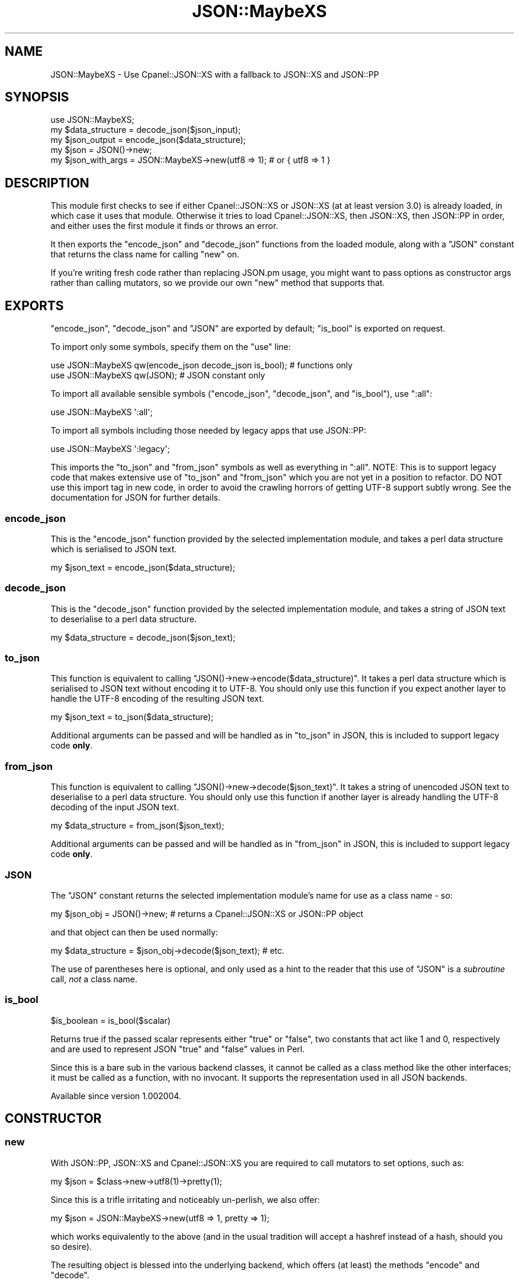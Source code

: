 .\" -*- mode: troff; coding: utf-8 -*-
.\" Automatically generated by Pod::Man 5.01 (Pod::Simple 3.43)
.\"
.\" Standard preamble:
.\" ========================================================================
.de Sp \" Vertical space (when we can't use .PP)
.if t .sp .5v
.if n .sp
..
.de Vb \" Begin verbatim text
.ft CW
.nf
.ne \\$1
..
.de Ve \" End verbatim text
.ft R
.fi
..
.\" \*(C` and \*(C' are quotes in nroff, nothing in troff, for use with C<>.
.ie n \{\
.    ds C` ""
.    ds C' ""
'br\}
.el\{\
.    ds C`
.    ds C'
'br\}
.\"
.\" Escape single quotes in literal strings from groff's Unicode transform.
.ie \n(.g .ds Aq \(aq
.el       .ds Aq '
.\"
.\" If the F register is >0, we'll generate index entries on stderr for
.\" titles (.TH), headers (.SH), subsections (.SS), items (.Ip), and index
.\" entries marked with X<> in POD.  Of course, you'll have to process the
.\" output yourself in some meaningful fashion.
.\"
.\" Avoid warning from groff about undefined register 'F'.
.de IX
..
.nr rF 0
.if \n(.g .if rF .nr rF 1
.if (\n(rF:(\n(.g==0)) \{\
.    if \nF \{\
.        de IX
.        tm Index:\\$1\t\\n%\t"\\$2"
..
.        if !\nF==2 \{\
.            nr % 0
.            nr F 2
.        \}
.    \}
.\}
.rr rF
.\" ========================================================================
.\"
.IX Title "JSON::MaybeXS 3"
.TH JSON::MaybeXS 3 2023-04-30 "perl v5.38.2" "User Contributed Perl Documentation"
.\" For nroff, turn off justification.  Always turn off hyphenation; it makes
.\" way too many mistakes in technical documents.
.if n .ad l
.nh
.SH NAME
JSON::MaybeXS \- Use Cpanel::JSON::XS with a fallback to JSON::XS and JSON::PP
.SH SYNOPSIS
.IX Header "SYNOPSIS"
.Vb 1
\&  use JSON::MaybeXS;
\&
\&  my $data_structure = decode_json($json_input);
\&
\&  my $json_output = encode_json($data_structure);
\&
\&  my $json = JSON()\->new;
\&
\&  my $json_with_args = JSON::MaybeXS\->new(utf8 => 1); # or { utf8 => 1 }
.Ve
.SH DESCRIPTION
.IX Header "DESCRIPTION"
This module first checks to see if either Cpanel::JSON::XS or
JSON::XS (at at least version 3.0)
is already loaded, in which case it uses that module. Otherwise
it tries to load Cpanel::JSON::XS, then JSON::XS, then JSON::PP
in order, and either uses the first module it finds or throws an error.
.PP
It then exports the \f(CW\*(C`encode_json\*(C'\fR and \f(CW\*(C`decode_json\*(C'\fR functions from the
loaded module, along with a \f(CW\*(C`JSON\*(C'\fR constant that returns the class name
for calling \f(CW\*(C`new\*(C'\fR on.
.PP
If you're writing fresh code rather than replacing JSON.pm usage, you might
want to pass options as constructor args rather than calling mutators, so
we provide our own \f(CW\*(C`new\*(C'\fR method that supports that.
.SH EXPORTS
.IX Header "EXPORTS"
\&\f(CW\*(C`encode_json\*(C'\fR, \f(CW\*(C`decode_json\*(C'\fR and \f(CW\*(C`JSON\*(C'\fR are exported by default; \f(CW\*(C`is_bool\*(C'\fR
is exported on request.
.PP
To import only some symbols, specify them on the \f(CW\*(C`use\*(C'\fR line:
.PP
.Vb 1
\&  use JSON::MaybeXS qw(encode_json decode_json is_bool); # functions only
\&
\&  use JSON::MaybeXS qw(JSON); # JSON constant only
.Ve
.PP
To import all available sensible symbols (\f(CW\*(C`encode_json\*(C'\fR, \f(CW\*(C`decode_json\*(C'\fR, and
\&\f(CW\*(C`is_bool\*(C'\fR), use \f(CW\*(C`:all\*(C'\fR:
.PP
.Vb 1
\&  use JSON::MaybeXS \*(Aq:all\*(Aq;
.Ve
.PP
To import all symbols including those needed by legacy apps that use JSON::PP:
.PP
.Vb 1
\&  use JSON::MaybeXS \*(Aq:legacy\*(Aq;
.Ve
.PP
This imports the \f(CW\*(C`to_json\*(C'\fR and \f(CW\*(C`from_json\*(C'\fR symbols as well as everything in
\&\f(CW\*(C`:all\*(C'\fR.  NOTE: This is to support legacy code that makes extensive
use of \f(CW\*(C`to_json\*(C'\fR and \f(CW\*(C`from_json\*(C'\fR which you are not yet in a position to
refactor.  DO NOT use this import tag in new code, in order to avoid
the crawling horrors of getting UTF\-8 support subtly wrong.  See the
documentation for JSON for further details.
.SS encode_json
.IX Subsection "encode_json"
This is the \f(CW\*(C`encode_json\*(C'\fR function provided by the selected implementation
module, and takes a perl data structure which is serialised to JSON text.
.PP
.Vb 1
\&  my $json_text = encode_json($data_structure);
.Ve
.SS decode_json
.IX Subsection "decode_json"
This is the \f(CW\*(C`decode_json\*(C'\fR function provided by the selected implementation
module, and takes a string of JSON text to deserialise to a perl data structure.
.PP
.Vb 1
\&  my $data_structure = decode_json($json_text);
.Ve
.SS to_json
.IX Subsection "to_json"
This function is equivalent to calling \f(CW\*(C`JSON()\->new\->encode($data_structure)\*(C'\fR.
It takes a perl data structure which is serialised to JSON text without encoding
it to UTF\-8. You should only use this function if you expect another layer to
handle the UTF\-8 encoding of the resulting JSON text.
.PP
.Vb 1
\&  my $json_text = to_json($data_structure);
.Ve
.PP
Additional arguments can be passed and will be handled as in "to_json" in JSON,
this is included to support legacy code \fBonly\fR.
.SS from_json
.IX Subsection "from_json"
This function is equivalent to calling \f(CW\*(C`JSON()\->new\->decode($json_text)\*(C'\fR. It
takes a string of unencoded JSON text to deserialise to a perl data structure. You
should only use this function if another layer is already handling the UTF\-8
decoding of the input JSON text.
.PP
.Vb 1
\&  my $data_structure = from_json($json_text);
.Ve
.PP
Additional arguments can be passed and will be handled as in "from_json" in JSON,
this is included to support legacy code \fBonly\fR.
.SS JSON
.IX Subsection "JSON"
The \f(CW\*(C`JSON\*(C'\fR constant returns the selected implementation module's name for
use as a class name \- so:
.PP
.Vb 1
\&  my $json_obj = JSON()\->new; # returns a Cpanel::JSON::XS or JSON::PP object
.Ve
.PP
and that object can then be used normally:
.PP
.Vb 1
\&  my $data_structure = $json_obj\->decode($json_text); # etc.
.Ve
.PP
The use of parentheses here is optional, and only used as a hint to the reader
that this use of \f(CW\*(C`JSON\*(C'\fR is a \fIsubroutine\fR call, \fInot\fR a class name.
.SS is_bool
.IX Subsection "is_bool"
.Vb 1
\&  $is_boolean = is_bool($scalar)
.Ve
.PP
Returns true if the passed scalar represents either \f(CW\*(C`true\*(C'\fR or
\&\f(CW\*(C`false\*(C'\fR, two constants that act like \f(CW1\fR and \f(CW0\fR, respectively
and are used to represent JSON \f(CW\*(C`true\*(C'\fR and \f(CW\*(C`false\*(C'\fR values in Perl.
.PP
Since this is a bare sub in the various backend classes, it cannot be called as
a class method like the other interfaces; it must be called as a function, with
no invocant.  It supports the representation used in all JSON backends.
.PP
Available since version 1.002004.
.SH CONSTRUCTOR
.IX Header "CONSTRUCTOR"
.SS new
.IX Subsection "new"
With JSON::PP, JSON::XS and Cpanel::JSON::XS you are required to call
mutators to set options, such as:
.PP
.Vb 1
\&  my $json = $class\->new\->utf8(1)\->pretty(1);
.Ve
.PP
Since this is a trifle irritating and noticeably un-perlish, we also offer:
.PP
.Vb 1
\&  my $json = JSON::MaybeXS\->new(utf8 => 1, pretty => 1);
.Ve
.PP
which works equivalently to the above (and in the usual tradition will accept
a hashref instead of a hash, should you so desire).
.PP
The resulting object is blessed into the underlying backend, which offers (at
least) the methods \f(CW\*(C`encode\*(C'\fR and \f(CW\*(C`decode\*(C'\fR.
.SH BOOLEANS
.IX Header "BOOLEANS"
To include JSON-aware booleans (\f(CW\*(C`true\*(C'\fR, \f(CW\*(C`false\*(C'\fR) in your data, just do:
.PP
.Vb 3
\&    use JSON::MaybeXS;
\&    my $true = JSON()\->true;
\&    my $false = JSON()\->false;
.Ve
.PP
The booleans are also available as subs or methods on JSON::MaybeXS.
.PP
.Vb 5
\&    use JSON::MaybeXS ();
\&    my $true = JSON::MaybeXS::true;
\&    my $true = JSON::MaybeXS\->true;
\&    my $false = JSON::MaybeXS::false;
\&    my $false = JSON::MaybeXS\->false;
.Ve
.SH "CONVERTING FROM JSON::Any"
.IX Header "CONVERTING FROM JSON::Any"
JSON::Any used to be the favoured compatibility layer above the various
JSON backends, but over time has grown a lot of extra code to deal with legacy
backends (e.g. JSON::Syck) that are no longer needed.  This is a rough guide of translating such code:
.PP
Change code from:
.PP
.Vb 2
\&    use JSON::Any;
\&    my $json = JSON::Any\->new\->objToJson($data);    # or to_json($data), or Dump($data)
.Ve
.PP
to:
.PP
.Vb 2
\&    use JSON::MaybeXS;
\&    my $json = encode_json($data);
.Ve
.PP
Change code from:
.PP
.Vb 2
\&    use JSON::Any;
\&    my $data = JSON::Any\->new\->jsonToObj($json);    # or from_json($json), or Load($json)
.Ve
.PP
to:
.PP
.Vb 2
\&    use JSON::MaybeXS;
\&    my $json = decode_json($data);
.Ve
.SH CAVEATS
.IX Header "CAVEATS"
The \f(CWnew()\fR method in this module is technically a factory, not a
constructor, because the objects it returns will \fINOT\fR be blessed into the
\&\f(CW\*(C`JSON::MaybeXS\*(C'\fR class.
.PP
If you are using an object returned by this module as a Moo(se) attribute,
this type constraint code:
.PP
.Vb 1
\&    is \*(Aqjson\*(Aq => ( isa => \*(AqJSON::MaybeXS\*(Aq );
.Ve
.PP
will \fINOT\fR do what you expect. Instead, either rely on the \f(CW\*(C`JSON\*(C'\fR class
constant described above, as so:
.PP
.Vb 1
\&    is \*(Aqjson\*(Aq => ( isa => JSON::MaybeXS::JSON() );
.Ve
.PP
Alternatively, you can use duck typing:
.PP
.Vb 2
\&    use Moose::Util::TypeConstraints \*(Aqduck_type\*(Aq;
\&    is \*(Aqjson\*(Aq => ( isa => Object , duck_type([qw/ encode decode /]));
.Ve
.SH INSTALLATION
.IX Header "INSTALLATION"
At installation time, \fIMakefile.PL\fR will attempt to determine if you have a
working compiler available, and therefore whether you are able to run XS code.
If so, Cpanel::JSON::XS will be added to the prerequisite list, unless
JSON::XS is already installed at a high enough version. JSON::XS may
also be upgraded to fix any incompatibility issues.
.PP
Because running XS code is not mandatory and JSON::PP (which is in perl
core) is used as a fallback backend, this module is safe to be used in a suite
of code that is fatpacked or installed into a restricted-resource environment.
.PP
You can also prevent any XS dependencies from being installed by setting
\&\f(CW\*(C`PUREPERL_ONLY=1\*(C'\fR in \fIMakefile.PL\fR options (or in the \f(CW\*(C`PERL_MM_OPT\*(C'\fR
environment variable), or using the \f(CW\*(C`\-\-pp\*(C'\fR or \f(CW\*(C`\-\-pureperl\*(C'\fR flags with the
cpanminus client.
.SH AUTHOR
.IX Header "AUTHOR"
mst \- Matt S. Trout (cpan:MSTROUT) <mst@shadowcat.co.uk>
.SH CONTRIBUTORS
.IX Header "CONTRIBUTORS"
.IP \(bu 4
Clinton Gormley <drtech@cpan.org>
.IP \(bu 4
Karen Etheridge <ether@cpan.org>
.IP \(bu 4
Kieren Diment <diment@gmail.com>
.SH COPYRIGHT
.IX Header "COPYRIGHT"
Copyright (c) 2013 the \f(CW\*(C`JSON::MaybeXS\*(C'\fR "AUTHOR" and "CONTRIBUTORS"
as listed above.
.SH LICENSE
.IX Header "LICENSE"
This library is free software and may be distributed under the same terms
as perl itself.
